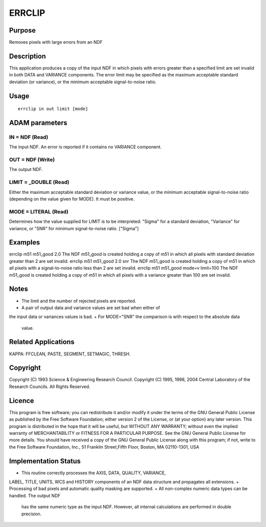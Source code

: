 

ERRCLIP
=======


Purpose
~~~~~~~
Removes pixels with large errors from an NDF


Description
~~~~~~~~~~~
This application produces a copy of the input NDF in which pixels with
errors greater than a specified limit are set invalid in both DATA and
VARIANCE components. The error limit may be specified as the maximum
acceptable standard deviation (or variance), or the minimum acceptable
signal-to-noise ratio.


Usage
~~~~~


::

    
       errclip in out limit [mode]
       



ADAM parameters
~~~~~~~~~~~~~~~



IN = NDF (Read)
```````````````
The input NDF. An error is reported if it contains no VARIANCE
component.



OUT = NDF (Write)
`````````````````
The output NDF.



LIMIT = _DOUBLE (Read)
``````````````````````
Either the maximum acceptable standard deviation or variance value, or
the minimum acceptable signal-to-noise ratio (depending on the value
given for MODE). It must be positive.



MODE = LITERAL (Read)
`````````````````````
Determines how the value supplied for LIMIT is to be interpreted:
"Sigma" for a standard deviation, "Variance" for variance, or "SNR"
for minimum signal-to-noise ratio. ["Sigma"]



Examples
~~~~~~~~
errclip m51 m51_good 2.0
The NDF m51_good is created holding a copy of m51 in which all pixels
with standard deviation greater than 2 are set invalid.
errclip m51 m51_good 2.0 snr
The NDF m51_good is created holding a copy of m51 in which all pixels
with a signal-to-noise ratio less than 2 are set invalid.
errclip m51 m51_good mode=v limit=100
The NDF m51_good is created holding a copy of m51 in which all pixels
with a variance greater than 100 are set invalid.



Notes
~~~~~


+ The limit and the number of rejected pixels are reported.
+ A pair of output data and variance values are set bad when either of
the input data or variances values is bad.
+ For MODE="SNR" the comparison is with respect to the absolute data
  value.




Related Applications
~~~~~~~~~~~~~~~~~~~~
KAPPA: FFCLEAN, PASTE, SEGMENT, SETMAGIC, THRESH.


Copyright
~~~~~~~~~
Copyright (C) 1993 Science & Engineering Research Council. Copyright
(C) 1995, 1998, 2004 Central Laboratory of the Research Councils. All
Rights Reserved.


Licence
~~~~~~~
This program is free software; you can redistribute it and/or modify
it under the terms of the GNU General Public License as published by
the Free Software Foundation; either version 2 of the License, or (at
your option) any later version.
This program is distributed in the hope that it will be useful, but
WITHOUT ANY WARRANTY; without even the implied warranty of
MERCHANTABILITY or FITNESS FOR A PARTICULAR PURPOSE. See the GNU
General Public License for more details.
You should have received a copy of the GNU General Public License
along with this program; if not, write to the Free Software
Foundation, Inc., 51 Franklin Street,Fifth Floor, Boston, MA
02110-1301, USA


Implementation Status
~~~~~~~~~~~~~~~~~~~~~


+ This routine correctly processes the AXIS, DATA, QUALITY, VARIANCE,
LABEL, TITLE, UNITS, WCS and HISTORY components of an NDF data
structure and propagates all extensions.
+ Processing of bad pixels and automatic quality masking are
supported.
+ All non-complex numeric data types can be handled. The output NDF
  has the same numeric type as the input NDF. However, all internal
  calculations are performed in double precision.




